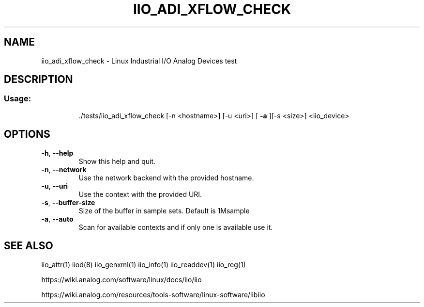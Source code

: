 .\" DO NOT MODIFY THIS FILE!  It was generated by help2man 1.47.4.
.TH IIO_ADI_XFLOW_CHECK "1" "September 2017" "iio_adi_xflow_check 0.10" "User Commands"
.SH NAME
iio_adi_xflow_check \- Linux Industrial I/O Analog Devices test
.SH DESCRIPTION
.SS "Usage:"
.IP
\&./tests/iio_adi_xflow_check [\-n <hostname>] [\-u <uri>] [ \fB\-a\fR ][\-s <size>] <iio_device>
.SH OPTIONS
.TP
\fB\-h\fR, \fB\-\-help\fR
Show this help and quit.
.TP
\fB\-n\fR, \fB\-\-network\fR
Use the network backend with the provided hostname.
.TP
\fB\-u\fR, \fB\-\-uri\fR
Use the context with the provided URI.
.TP
\fB\-s\fR, \fB\-\-buffer\-size\fR
Size of the buffer in sample sets. Default is 1Msample
.TP
\fB\-a\fR, \fB\-\-auto\fR
Scan for available contexts and if only one is available use it.
.SH "SEE ALSO"
iio_attr(1)  iiod(8)  iio_genxml(1)  iio_info(1)  iio_readdev(1)  iio_reg(1)
.PP
https://wiki.analog.com/software/linux/docs/iio/iio
.PP
https://wiki.analog.com/resources/tools-software/linux-software/libiio
